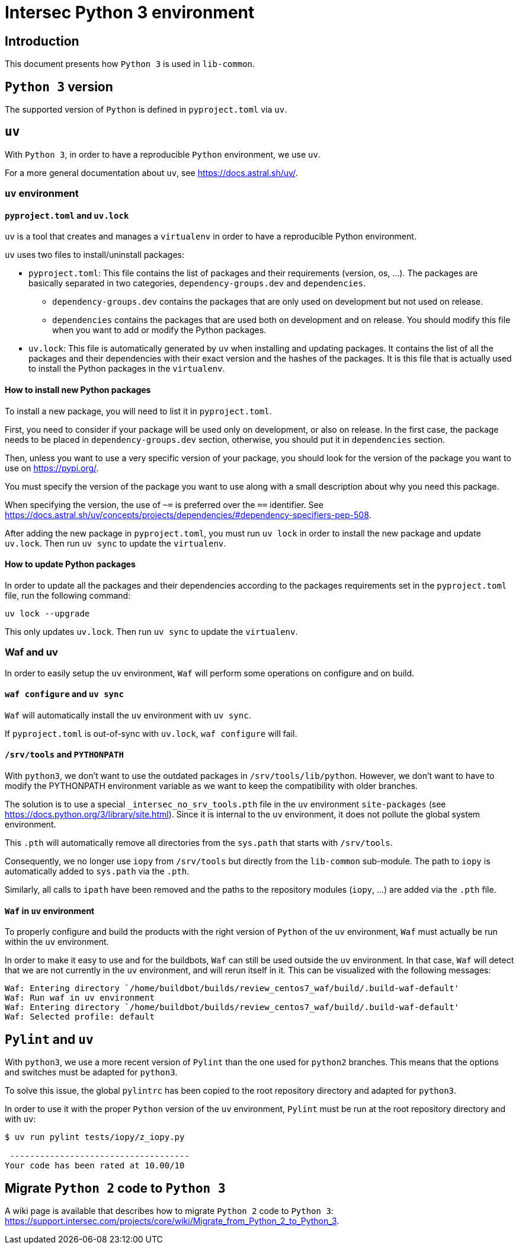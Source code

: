 = Intersec Python 3 environment

== Introduction

This document presents how `Python 3` is used in `lib-common`.


== `Python 3` version

The supported version of `Python` is defined in `pyproject.toml` via `uv`.


== `uv`

With `Python 3`, in order to have a reproducible `Python` environment, we use
`uv`.

For a more general documentation about `uv`, see https://docs.astral.sh/uv/.


=== `uv` environment

==== `pyproject.toml` and `uv.lock`

`uv` is a tool that creates and manages a `virtualenv` in order to have a
reproducible Python environment.

`uv` uses two files to install/uninstall packages:

- `pyproject.toml`: This file contains the list of packages and their
  requirements (version, os, ...). The packages are basically separated in two
  categories, `dependency-groups.dev` and `dependencies`.
    * `dependency-groups.dev` contains the packages that are only used on
    development but not used on release.
    * `dependencies` contains the packages that are used both on development
    and on release.
  You should modify this file when you want to add or modify the Python
  packages.

- `uv.lock`: This file is automatically generated by `uv` when
  installing and updating packages.
  It contains the list of all the packages and their dependencies with their
  exact version and the hashes of the packages.
  It is this file that is actually used to install the Python packages in the
  `virtualenv`.

==== How to install new Python packages

To install a new package, you will need to list it in `pyproject.toml`.

First, you need to consider if your package will be used only on development,
or also on release. In the first case, the package needs to be placed in
`dependency-groups.dev` section, otherwise, you should put it in `dependencies`
section.

Then, unless you want to use a very specific version of your package, you
should look for the version of the package you want to use on
https://pypi.org/.

You must specify the version of the package you want to use along with a small
description about why you need this package.

When specifying the version, the use of `~=` is preferred over the `==`
identifier. See
https://docs.astral.sh/uv/concepts/projects/dependencies/#dependency-specifiers-pep-508.

After adding the new package in `pyproject.toml`, you must run `uv lock`
in order to install the new package and update `uv.lock`.
Then run `uv sync` to update the `virtualenv`.

==== How to update Python packages

In order to update all the packages and their dependencies according to the
packages requirements set in the `pyproject.toml` file, run the following
command:
----
uv lock --upgrade
----

This only updates `uv.lock`. Then run `uv sync` to update the `virtualenv`.

=== Waf and uv

In order to easily setup the `uv` environment, `Waf` will perform some
operations on configure and on build.

==== `waf configure` and `uv sync`

`Waf` will automatically install the `uv` environment with `uv sync`.

If `pyproject.toml` is out-of-sync with `uv.lock`, `waf configure` will
fail.

==== `/srv/tools` and `PYTHONPATH`

With `python3`, we don't want to use the outdated packages in
`/srv/tools/lib/python`.
However, we don't want to have to modify the PYTHONPATH environment variable
as we want to keep the compatibility with older branches.

The solution is to use a special `_intersec_no_srv_tools.pth` file in the
`uv` environment `site-packages` (see https://docs.python.org/3/library/site.html).
Since it is internal to the `uv` environment, it does not pollute the
global system environment.

This `.pth` will automatically remove all directories from the `sys.path` that
starts with `/srv/tools`.

Consequently, we no longer use `iopy` from `/srv/tools` but directly from
the `lib-common` sub-module.
The path to `iopy` is automatically added to `sys.path` via the `.pth`.

Similarly, all calls to `ipath` have been removed and the paths to the
repository modules (`iopy`, ...) are added via the `.pth` file.

==== `Waf` in `uv` environment

To properly configure and build the products with the right version of
`Python` of the `uv` environment, `Waf` must actually be run within the
`uv` environment.

In order to make it easy to use and for the buildbots, `Waf` can still be used
outside the `uv` environment.
In that case, `Waf` will detect that we are not currently in the `uv`
environment, and will rerun itself in it.
This can be visualized with the following messages:
----
Waf: Entering directory `/home/buildbot/builds/review_centos7_waf/build/.build-waf-default'
Waf: Run waf in uv environment
Waf: Entering directory `/home/buildbot/builds/review_centos7_waf/build/.build-waf-default'
Waf: Selected profile: default
----


== `Pylint` and `uv`

With `python3`, we use a more recent version of `Pylint` than the one used for
`python2` branches. This means that the options and switches must be adapted
for `python3`.

To solve this issue, the global `pylintrc` has been copied to the root
repository directory and adapted for `python3`.

In order to use it with the proper `Python` version of the `uv`
environment, `Pylint` must be run at the root repository directory and with
`uv`:

----
$ uv run pylint tests/iopy/z_iopy.py

 ------------------------------------
Your code has been rated at 10.00/10
----


== Migrate `Python 2` code to `Python 3`

A wiki page is available that describes how to migrate `Python 2` code to
`Python 3`:
https://support.intersec.com/projects/core/wiki/Migrate_from_Python_2_to_Python_3.

